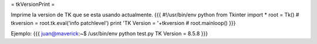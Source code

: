 = tkVersionPrint =

Imprime la version de TK que se esta usando actualmente.
{{{
#!/usr/bin/env python
from Tkinter import *
root = Tk()
#
tkversion = root.tk.eval('info patchlevel')
print 'TK Version = '+tkversion
#
root.mainloop()
}}}

Ejemplo:
{{{
juan@maverick:~$ /usr/bin/env python test.py 
TK Version = 8.5.8
}}}
